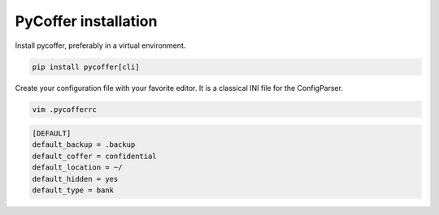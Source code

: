 PyCoffer installation
============================

Install pycoffer, preferably in a virtual environment.

.. code::

    pip install pycoffer[cli]

Create your configuration file with your favorite editor.
It is a classical INI file for the ConfigParser.

.. code::

    vim .pycofferrc

.. code::

    [DEFAULT]
    default_backup = .backup
    default_coffer = confidential
    default_location = ~/
    default_hidden = yes
    default_type = bank

